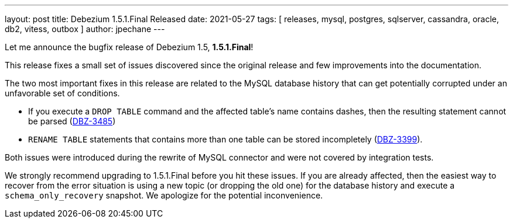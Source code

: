---
layout: post
title:  Debezium 1.5.1.Final Released
date:   2021-05-27
tags: [ releases, mysql, postgres, sqlserver, cassandra, oracle, db2, vitess, outbox ]
author: jpechane
---

Let me announce the bugfix release of Debezium 1.5, *1.5.1.Final*!

This release fixes a small set of issues discovered since the original release and few improvements into the documentation.

+++<!-- more -->+++

The two most important fixes in this release are related to the MySQL database history that can get potentially corrupted under an unfavorable set of conditions.


* If you execute a `DROP TABLE` command and the affected table's name contains dashes, then the resulting statement cannot be parsed (https://issues.redhat.com/browse/DBZ-3485[DBZ-3485])
* `RENAME TABLE` statements that contains more than one table can be stored incompletely (https://issues.redhat.com/browse/DBZ-3399[DBZ-3399]).

Both issues were introduced during the rewrite of MySQL connector and were not covered by integration tests.

We strongly recommend upgrading to 1.5.1.Final before you hit these issues.
If you are already affected, then the easiest way to recover from the error situation is using a new topic (or dropping the old one) for the database history and execute a `schema_only_recovery` snapshot.
We apologize for the potential inconvenience.
